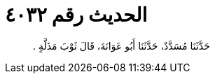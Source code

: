 
= الحديث رقم ٤٠٣٢

[quote.hadith]
حَدَّثَنَا مُسَدَّدٌ، حَدَّثَنَا أَبُو عَوَانَةَ، قَالَ ثَوْبَ مَذَلَّةٍ ‏.‏